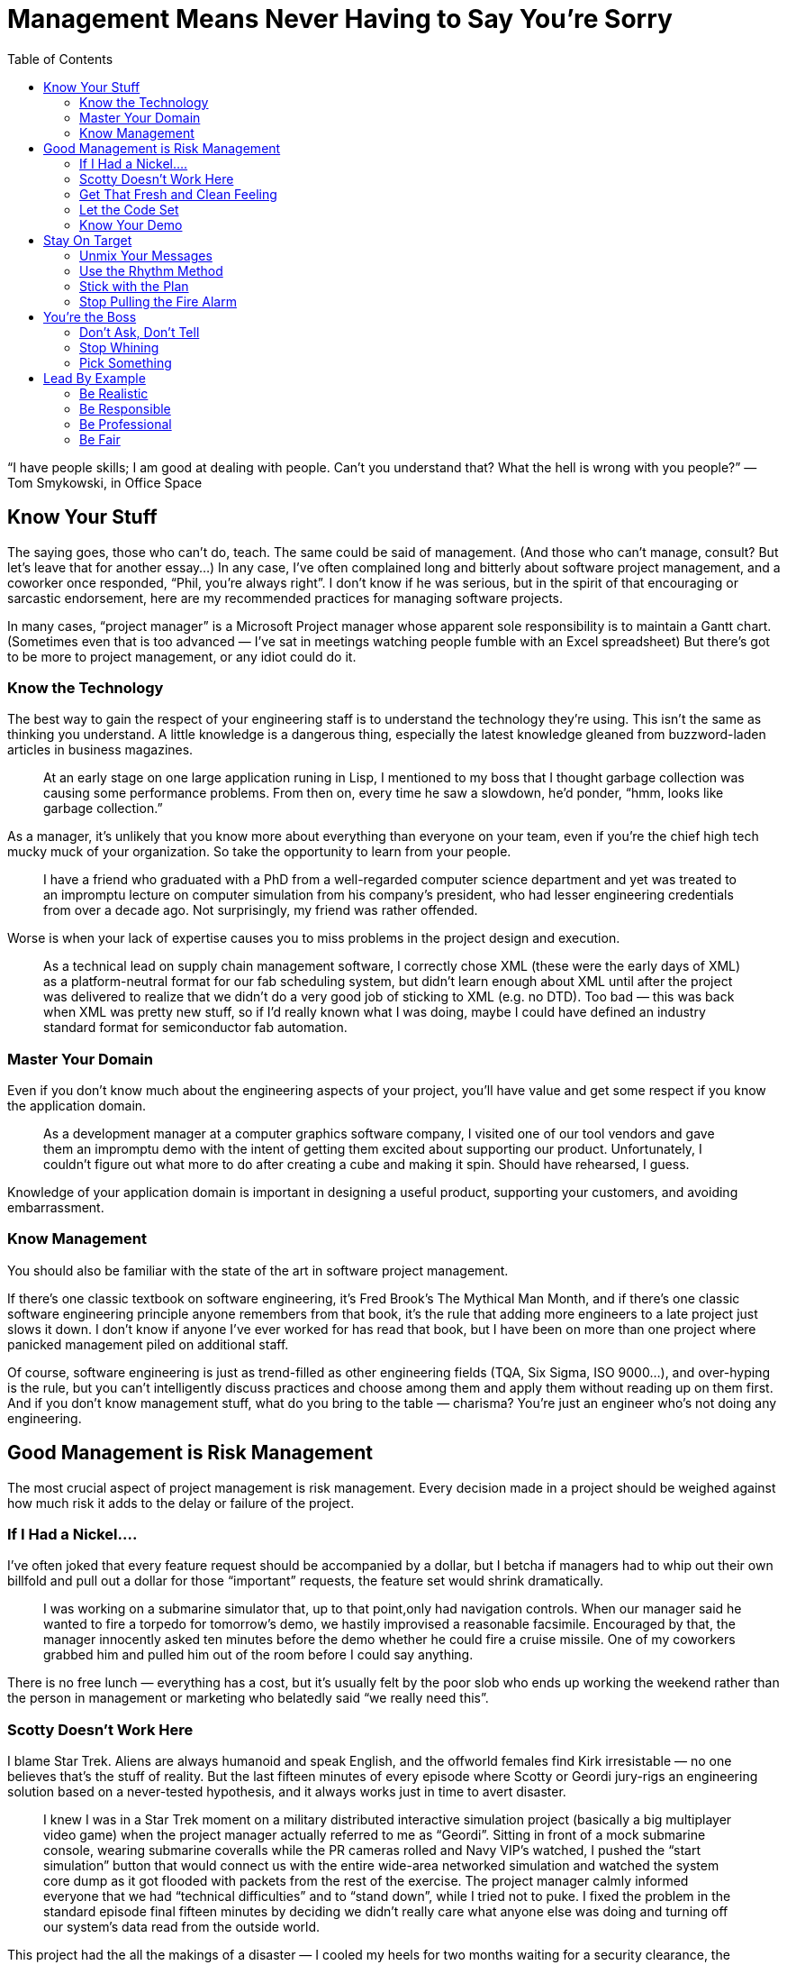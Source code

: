 :toc:

= Management Means Never Having to Say You’re Sorry

“I have people skills; I am good at dealing with people. Can’t you understand that? What the hell is wrong with you people?” — Tom Smykowski, in Office Space

== Know Your Stuff

The saying goes, those who can’t do, teach. The same could be said of management. (And those who can’t manage, consult? But let’s leave that for another essay…) In any case, I’ve often complained long and bitterly about software project management, and a coworker once responded, “Phil, you’re always right”. I don’t know if he was serious, but in the spirit of that encouraging or sarcastic endorsement, here are my recommended practices for managing software projects.

In many cases, “project manager” is a Microsoft Project manager whose apparent sole responsibility is to maintain a Gantt chart. (Sometimes even that is too advanced — I’ve sat in meetings watching people fumble with an Excel spreadsheet) But there’s got to be more to project management, or any idiot could do it.

=== Know the Technology

The best way to gain the respect of your engineering staff is to understand the technology they’re using. This isn’t the same as thinking you understand. A little knowledge is a dangerous thing, especially the latest knowledge gleaned from buzzword-laden articles in business magazines.

[quote]
At an early stage on one large application runing in Lisp, I mentioned to my boss that I thought garbage collection was causing some performance problems. From then on, every time he saw a slowdown, he’d ponder, “hmm, looks like garbage collection.”

As a manager, it’s unlikely that you know more about everything than everyone on your team, even if you’re the chief high tech mucky muck of your organization. So take the opportunity to learn from your people.

[quote]
I have a friend who graduated with a PhD from a well-regarded computer science department and yet was treated to an impromptu lecture on computer simulation from his company’s president, who had lesser engineering credentials from over a decade ago. Not surprisingly, my friend was rather offended.

Worse is when your lack of expertise causes you to miss problems in the project design and execution.

[quote]
As a technical lead on supply chain management software, I correctly chose XML (these were the early days of XML) as a platform-neutral format for our fab scheduling system, but didn’t learn enough about XML until after the project was delivered to realize that we didn’t do a very good job of sticking to XML (e.g. no DTD). Too bad — this was back when XML was pretty new stuff, so if I’d really known what I was doing, maybe I could have defined an industry standard format for semiconductor fab automation.

=== Master Your Domain

Even if you don’t know much about the engineering aspects of your project, you’ll have value and get some respect if you know the application domain.

[quote]
As a development manager at a computer graphics software company, I visited one of our tool vendors and gave them an impromptu demo with the intent of getting them excited about supporting our product. Unfortunately, I couldn’t figure out what more to do after creating a cube and making it spin. Should have rehearsed, I guess.

Knowledge of your application domain is important in designing a useful product, supporting your customers, and avoiding embarrassment.

=== Know Management

You should also be familiar with the state of the art in software project management.

If there’s one classic textbook on software engineering, it’s Fred Brook’s The Mythical Man Month, and if there’s one classic software engineering principle anyone remembers from that book, it’s the rule that adding more engineers to a late project just slows it down. I don’t know if anyone I’ve ever worked for has read that book, but I have been on more than one project where panicked management piled on additional staff.

Of course, software engineering is just as trend-filled as other engineering fields (TQA, Six Sigma, ISO 9000…), and over-hyping is the rule, but you can’t intelligently discuss practices and choose among them and apply them without reading up on them first. And if you don’t know management stuff, what do you bring to the table — charisma? You’re just an engineer who’s not doing any engineering.

== Good Management is Risk Management

The most crucial aspect of project management is risk management. Every decision made in a project should be weighed against how much risk it adds to the delay or failure of the project.

=== If I Had a Nickel….

I’ve often joked that every feature request should be accompanied by a dollar, but I betcha if managers had to whip out their own billfold and pull out a dollar for those “important” requests, the feature set would shrink dramatically.

[quote]
I was working on a submarine simulator that, up to that point,only had navigation controls. When our manager said he wanted to fire a torpedo for tomorrow’s demo, we hastily improvised a reasonable facsimile. Encouraged by that, the manager innocently asked ten minutes before the demo whether he could fire a cruise missile. One of my coworkers grabbed him and pulled him out of the room before I could say anything.

There is no free lunch — everything has a cost, but it’s usually felt by the poor slob who ends up working the weekend rather than the person in management or marketing who belatedly said “we really need this”.

=== Scotty Doesn’t Work Here

I blame Star Trek. Aliens are always humanoid and speak English, and the offworld females find Kirk irresistable — no one believes that’s the stuff of reality. But the last fifteen minutes of every episode where Scotty or Geordi jury-rigs an engineering solution based on a never-tested hypothesis, and it always works just in time to avert disaster.

[quote]
I knew I was in a Star Trek moment on a military distributed interactive simulation project (basically a big multiplayer video game) when the project manager actually referred to me as “Geordi”. Sitting in front of a mock submarine console, wearing submarine coveralls while the PR cameras rolled and Navy VIP’s watched, I pushed the “start simulation” button that would connect us with the entire wide-area networked simulation and watched the system core dump as it got flooded with packets from the rest of the exercise. The project manager calmly informed everyone that we had “technical difficulties” and to “stand down”, while I tried not to puke. I fixed the problem in the standard episode final fifteen minutes by deciding we didn’t really care what anyone else was doing and turning off our system’s data read from the outside world.

This project had the all the makings of a disaster — I cooled my heels for two months waiting for a security clearance, the networking hardware was two months late (it was a seven month project with a hard deadline), the laboratory had no experience on this type of project, and one of the three engineers working on the project didn’t do anything (but amazingly kept repeating “I’ll have it done tomorrow” for months). And then I spent the last month of the project working while flu-ridden. Our participation in the exercise was hailed as a success (evident when all the senior managers who had kept a healthy distance away suddenly show up), but I don’t think I could physically take any more successes like that.

In real life, the Starship Enterprise would blow up every time — the episode-saving idea would be faulty, or Scotty (or Geordi or whoever, depending on which series you watch) is out sick, the warp core isn’t performing up to spec, Jean-Luc didn’t get the memo, etc. Depending on programmer heroics to pull you through the crunch time, and even worse, building such a crunch time into the schedule, is a recipe for disaster. It’s fun to remember the successes, but the result is usually failure.

=== Get That Fresh and Clean Feeling

Make sure you build the product regularly and from scratch. A common practice is to do this as an automated nightly build. If you don’t do it, then you never know if you can really do it.

[quote]
A group developing software for use with the Hubble Space Telescope decided to rebuild the currently-deployed version a a reference for our research in designing the next version. But the previous build had been made years ago, and there had been enough VMS Fortran compiler changes that the old software didn’t compile anymore. If we actually had to fix a bug in the old software anytime in the past few years, we would have been out of luck.

It’s no exaggeration to say that the fate of your company could depend on the ability to make a clean build.
One tool vendor I used to work with went Chapter 11 and at least one rescue acquisition failed because they couldn’t demonstrate a successful clean build from the source code.

Having a regular automated build proves that you have a functioning build procedure set down in a script, not dependent on some sequence of magical incantations resident in one build engineer’s head.

=== Let the Code Set

I’ve never seen a code freeze really frozen to my satisfaction — there’s always temptation to keep adding “just one more thing” until the final deadline. But instituting a freeze is better than coding pell-mell until the end, a sure recipe for a broken release.

[quote]
Game development is particularly notorious for crunch times, which poses greater risk as the projects get more complex. I was on one project where the last level was scheduled to be completed just before the game was to go “gold”. Given my own stand was that asset creation had to be completed a month before the the release date, management did it’s best to reassure me “it’ll be all right”, and indeed we did just complete it on time. I found out later that the level export performed on the day of the disc burn was missing key optimizations, so the game probably would be running at least twice as fast if we hadn’t cut it so close.

The point is not to completely stop development, it’s to slow it down in a deliberate manner to mitigate risk. It’s really more a code “gel” than a code freeze. The alpha milestone should mark the feature freeze point — any feature that is not functional yet should not go in. Once the beta milestone is reached, every potential bug fix should be evaluated according to its benefits and risks.

Code isn’t the only thing that should be frozen near the end of a project. The development environment should be stable, tool, i.e. you should have a tool freeze. New compilers, libraries and runtime engines can introduce new bugs.

=== Know Your Demo

Risk management is not just important for releases and milestone deliveries. Even demos should not be taken for granted.
One company president kept bringing in bigwigs from the parent corporation for impromptu demos of an in-development product, even after I asked him to at least give me a couple of hours notice so I could make sure have the code running. Eventually, he strolled in, tried to run the product, crashed it and helplessly tried to restart it with the VIP watching and me studiously ignoring the proceedings. I almost felt guilty.

== Stay On Target

Emerson not withstanding, inconsistency is a dangerous thing when exhibited by management.

=== Unmix Your Messages

Corporate vision statements tend to be vague to the point of uselessness, but it is important to be clear about what’s important and to be consistent about it.

The Electronic Entertainment Expo (E3) is the big party event of the game industry, and thus, everyone in the industry expects to go every year. I know of one game company president who was unhappy with the progress of their game and told everyone they wouldn’t have the usual company days off to attend. Then she changed her mind and was upset when one of the senior staff elected not to attend, anyway. So for future reference, is it important to attend E3 or not?

=== Use the Rhythm Method

Ideally, a project should run like it’s on autopilot. Everyone by default should know what to do every day (if you have to have a meeting every morning to tell people what to do, then certainly this is not the case). When you’re running a marathon, you don’t have to tell your feet to take every step — it’s muscle memory.

For example, builds ideally should be automated and run overnight, with the results emailed to everyone on the team. On one game project, I manually ran the build every morning and prepared it for QA, with only a handful of hiccups for an entire year, but still toward the end of the project people kept asking me if there was going to be a new build that day. So the last couple of months I ended up manually emailing build notices every morning, also. I would have saved myself some grief if I had figured out how to automate the process earlier in the development cycle. That might have helped me avoid the problem of management asking me for new builds at various points during the day, which was not only annoying (imagine asking for a paycheck whenever you felt you needed one), but kept me from doing other work.

=== Stick with the Plan

If you have a reasonable plan, stay with it. It’s hard enough to get everyone on the same page in the first place. Tweaking your plan or worse yet, changing directions in midstream, will impose some overhead and delay from the “context switch” and lower confidence in the project.

[quote]
Shortly after I joined a video game project, my group was diverted from their planned tasks to throw together a demo disc. This was not surprisingly a messy patchwork process, but once it was nearly complete, management changed their minds and put us back on the original schedule, albeit one month behind. The demo disc was resuscitated a few months later, but by then it was old code nearly impossible to debug.

There are times when a plan is failing and changes are necessary to have any chance of completing the project. But in those cases, you should be able to identify clearly the points of failure and be able to justify that the next plan avoids those problems, and more importantly, avoids the pitfalls in reasoning that led to the first plan. Otherwise, there is no reason to believe that at some point during execution of the new plan that you won’t change your mind again.

=== Stop Pulling the Fire Alarm

Left to their own devices, management will often manufacture emergencies. Sometimes it’s a conspiracy — one CEO will call a vendor CEO to complain and demand instant action. Or maybe Star Trek was on TV the other night, and the company president wants to be like Captain Picard (“Make it so!”). In either case, after raising some dust and getting some crunch time work, the bosses feel mightily pleased with themselves.

But an emergency indicates a failure in planning, and repeated emergencies will cause your staff to either leave or treat the emergencies as a joke (chances are you’ll have both results — your more motivated staffers will leave and the less active ones will stay). Scheduled crunch times will have the same negative effects and add high risk to your project — if the crunch time is not as productive as expected, what are you going to do then? Double-crunch time? Try to understand — a smooth project is a successful project.

== You’re the Boss

You’re the boss, so there’s no reason to pretend you aren’t.

=== Don’t Ask, Don’t Tell

It’s not a democracy, so there’s no point in soliciting input that you don’t really want it.

[quote]
I worked for one manager who would ask everyone for their opinions and then get mad when someone disagreed with her. The only rationale I could see is that she would selectively bring up those cases when someone agreed with her to buttress her decisions later. But it would have saved a lot of time and argument if she had just made the decisions she was going to make anyway.

Of course, you shouldn’t ignore good input from employees — just don’t ask for an opinion if you don’t want it. The most useless area to ask about is your own performance. It’s like asking “Do these jeans make me look fat?”

[quote]
When I worked on the Hubble Space Telescope, I got into a dispute with a project lead who had made changes to my code when I was on vacation. He was unable to tell me exactly what those changes were, so I refused to integrate them. Offended, he asked me, “Don’t you trust me to make those changes?” Now, why did he have to ask that?

=== Stop Whining

Yes, being the boss is hard. But no one cares.

[quote]
One of my more narcissistic bosses practiced management by self-pity: “I never would have started this company if I’d known how hard this is.” “Do you want to trade places?” “I know your point of view, but you don’t know mine.” “I kept all my promises and everyone else broke theirs.” Believe me, it gets old after a few months, not to mention several years. This person even expected her employees to feel sorry for her whenever she terminated one of them.

Everyone is guilty to of some rationalization and self-delusion, but people who actually want to boss others around tend to be guiltier than most. (Hint: if you spend a lot of time thinking about how you’re a good guy, you’re probably not)
One abrasive company president often complained to me how she’d be treated differently if she was a man. A departing employee confirmed that, remarking “if she was a guy I would have punched her by now”.

I enjoy working with managers who frankly discuss problems, but there’s a difference between entertaining gripes and whining self-pity. If being in charge is really so unpleasant, quit and do something useful. If you feel unappreciated, tell it to your therapist. And if you’re really narcissistic — well, you probably don’t realize this section is about you.

=== Pick Something

Real leadership involves making the tough decisions. If you can’t make those decisions, then, as I rather bluntly told a manager once — what do we need you for? The first choices to make are in prioritizing, and everything has to be prioritized — features, bug fixes, delivery dates, customers, hiring, buying equipment, and so on.

[quote]
At one company where I was maintaining a Unix application while porting it to Windows, the president of the company told me the number one priority was to get the PC product out. When I asked him what about the Unix product, he thought a bit and said, “that’s the highest priority, too”. Thanks a lot, that’s really useful!

Understandably, managers like to keep their options open. Sometimes this manifests as a refusal to make decisions early in the project, or a convenient amnesia regarding past decisions later in the project (you know this is going to happen when decisions are not written down). This strategy is as rewarding as setting up your retirement account just before your retire.

== Lead By Example

No matter how well-written the employee handbook or how well-produced the corporate video, it is management behavior that sets the tone of the corporate culture. “Do as I say, not as I do” works great if you’re satisifed with a mediocre organization or if you rule by fear. But if you want a high-quality group and you’re not Stalin, you have to lead by example:

=== Be Realistic

The biggest management disease is wishful thinking.

[quote]
One Vader-like CEO intoned to me “This is the last time. You just have to take my word for it”, when one of our helpful integration engineers insisted we had to deliver new features immediately after an official release. That assurance was as convincing as “this is my last drink”. And it turned out to be just as valid.

Do the right thing now.

=== Be Responsible

If there’s one common skill among managers, it’s self-promotion. And self-preservation (well, that’s two, but they come as a package).

[quote]
When I worked on one defense simulation project that looked doomed, I noticed the head of the department stayed a healthy distance away from the lab, for several months. But just a week before the deadline, when it looked like we were actually going to pull this project off, he showed up in the lab glowing with enthusiasm and optimism.

If you expect your people to put themselves on the line, you have to stick you neck out a little, too.
One of my more annoying bosses liked to go around telling people “I’m holding you responsible” but whined “Now everyone’s going to blame me” whenever she screwed up.

Everyone makes mistakes. At least if you ‘fess up, you’ll have the respect of your employees, and maybe, just maybe, they’ll take responsibility for their work, too. It may not be the best corporate politics, and maybe you’ll have to adjust your self image, but it’s good leadership.

[quote]
I worked for one director of engineering who readily admitted her mistakes although she could easily have blamed all problems on our dysfunctional software development group. When a rogue engineer pushed ahead with his own release (and his own agenda, to curry favor with the client) independently of the rest of the project, creating more work and more grief for everyone else, this director admitted almost immediately that it was a bad decision on her part to let him do it.

On another project where it turned out there was an embarassing flaw in the demo release — the director of software could easily have blamed a number of parties, ranging from employees to vendors, but he simply stated that it was a collective failure, we had to focus on a solution and fix the process to avoid similar problems in the future.

If you make it clear you’ve learned from experience, maybe everyone else will. They’ll follow you with more confidence, instead of fatalism. And if you accept responsibility for mistakes matter-of-factly, instead of in some torturous sequence of denial and blame, then maybe everyone else will do the same and get on with the real work.

[quote]
One of my bosses seemed to expect a Nobel Prize every time she admitted to a mistake. Months later, it would be the subject of lore — “Remember I took responsibility for that? Remember?”

I’ve seen some leadership advice saying you should never apologize. I don’t really agree with that, but an insincere apology is worse than none at all.

One of my favorites pseudo-apologies: “It’s my fault for hiring that person.” A feeble show of responsibility while directing the blame at someone else.

=== Be Professional

Professionalism is underrated. Companies sometimes brag about how much fun they have and how they’re one big happy family, but parties can only last so long, and how many families actually want to work together?

[quote]
I had one boss who liked to admonish her employees to “please be professional”. Which is one of the more annoying things one can say, like “don’t be an ass”. It was also an ironic thing to say, since her management repertoire included whining, yelling, foot-stomping, tossing items on employee’s desks and terminating conversations by abruptly turning around and leaving.

You shouldn’t have to like all your coworkers to have a decent job. (That would really limit your options) As with politeness, professionalism can make bad situations tolerable and make good situations last longer.

[quote]
The aforementioned employer told me she didn’t care if departing employees had resentful feelings about their jobs, and then in the same conversation she wondered how to keep ex-employees from spreading a bad reputation for her company. Apparently, she didn’t see the link.

Typically, even inept and slimy employers will be smooth when easing employees out the door. “Glad to have you, sorry it didn’t work out.”

=== Be Fair

Don’t be fooled by seeing all those warm bodies in the cubicles staying late in the day — they’re not necessarily working (the Internet is a wonderful thing), and there’s sure to be a stampede for the exit once the boss’s car leaves the parking lot.

But employees might conscientiously put in the effort if they see that effort from you.

[quote]
On one tightly-scheduled porting project, I was responsible for the bulk of the code and consequently spent the first few months working eighty-hours weeks. I didn’t get much assistance from outside the group, but I was greatly appreciative when the other members witnessed my long hours and offered to help in any way they could.

In particular, if you expect people to go above and beyond the call of duty and give up their personal time, you’d better show you’re willing to make the same sacrifice.

[quote]
I’ve been on more than one project where the manager, just before going to the gym, would tell everyone to stay late at work. One manager asked me to wait for her in the office after hours until her aerobics class finished — upon return she ignored me another half hour until I finally asked what she wanted to talk about. “I just wanted to tell you you’re doing a good job.” Wow, that was worth skipping dinner.

The message — my time is more important than yours. Now get back to work.
